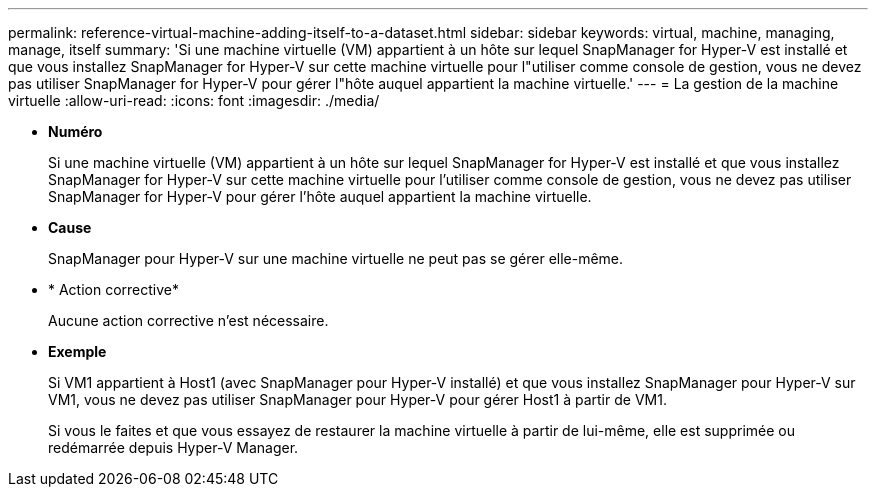 ---
permalink: reference-virtual-machine-adding-itself-to-a-dataset.html 
sidebar: sidebar 
keywords: virtual, machine, managing, manage, itself 
summary: 'Si une machine virtuelle (VM) appartient à un hôte sur lequel SnapManager for Hyper-V est installé et que vous installez SnapManager for Hyper-V sur cette machine virtuelle pour l"utiliser comme console de gestion, vous ne devez pas utiliser SnapManager for Hyper-V pour gérer l"hôte auquel appartient la machine virtuelle.' 
---
= La gestion de la machine virtuelle
:allow-uri-read: 
:icons: font
:imagesdir: ./media/


* *Numéro*
+
Si une machine virtuelle (VM) appartient à un hôte sur lequel SnapManager for Hyper-V est installé et que vous installez SnapManager for Hyper-V sur cette machine virtuelle pour l'utiliser comme console de gestion, vous ne devez pas utiliser SnapManager for Hyper-V pour gérer l'hôte auquel appartient la machine virtuelle.

* *Cause*
+
SnapManager pour Hyper-V sur une machine virtuelle ne peut pas se gérer elle-même.

* * Action corrective*
+
Aucune action corrective n'est nécessaire.

* *Exemple*
+
Si VM1 appartient à Host1 (avec SnapManager pour Hyper-V installé) et que vous installez SnapManager pour Hyper-V sur VM1, vous ne devez pas utiliser SnapManager pour Hyper-V pour gérer Host1 à partir de VM1.

+
Si vous le faites et que vous essayez de restaurer la machine virtuelle à partir de lui-même, elle est supprimée ou redémarrée depuis Hyper-V Manager.


